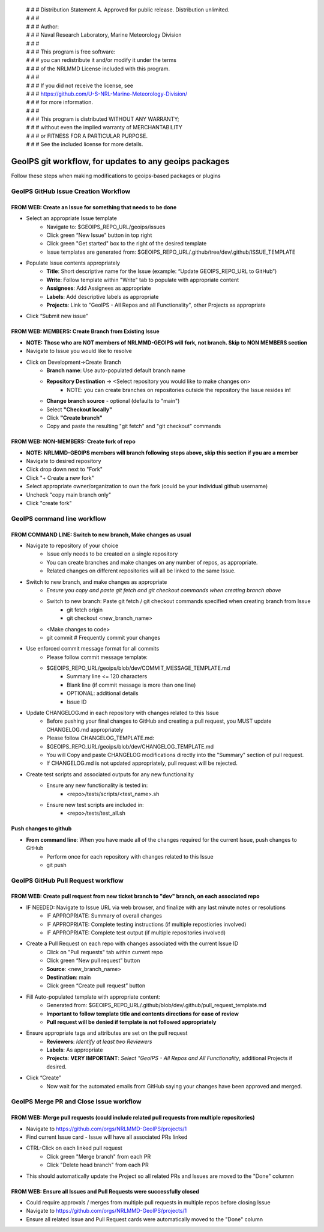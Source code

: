  | # # # Distribution Statement A. Approved for public release. Distribution unlimited.
 | # # # 
 | # # # Author:
 | # # # Naval Research Laboratory, Marine Meteorology Division
 | # # # 
 | # # # This program is free software:
 | # # # you can redistribute it and/or modify it under the terms
 | # # # of the NRLMMD License included with this program.
 | # # # 
 | # # # If you did not receive the license, see
 | # # # https://github.com/U-S-NRL-Marine-Meteorology-Division/
 | # # # for more information.
 | # # # 
 | # # # This program is distributed WITHOUT ANY WARRANTY;
 | # # # without even the implied warranty of MERCHANTABILITY
 | # # # or FITNESS FOR A PARTICULAR PURPOSE.
 | # # # See the included license for more details.

#############################################################
GeoIPS git workflow, for updates to any geoips packages
#############################################################

Follow these steps when making modifications to geoips-based packages or plugins 

***************************************
GeoIPS GitHub Issue Creation Workflow
***************************************

FROM WEB: Create an Issue for something that needs to be done
=============================================================
* Select an appropriate Issue template
    * Navigate to: $GEOIPS_REPO_URL/geoips/issues
    * Click green “New Issue” button in top right 
    * Click green "Get started" box to the right of the desired template
    * Issue templates are generated from: $GEOIPS_REPO_URL/.github/tree/dev/.github/ISSUE_TEMPLATE
* Populate Issue contents appropriately
    * **Title**: Short descriptive name for the Issue (example: “Update GEOIPS_REPO_URL to GitHub”)
    * **Write**: Follow template within "Write" tab to populate with appropriate content
    * **Assignees**: Add Assignees as appropriate
    * **Labels**: Add descriptive labels as appropriate
    * **Projects**: Link to "GeoIPS - All Repos and all Functionality", other Projects as appropriate
* Click “Submit new issue”


FROM WEB: MEMBERS: Create Branch from Existing Issue
===================================================================
* **NOTE: Those who are NOT members of NRLMMD-GEOIPS will fork, not branch. Skip to NON MEMBERS section**
* Navigate to Issue you would like to resolve
* Click on Development->Create Branch
    * **Branch name**: Use auto-populated default branch name
    * **Repository Destination** -> <Select repository you would like to make changes on>
        * NOTE: you can create branches on repositories outside the repository the Issue resides in!
    * **Change branch source** - optional (defaults to "main")
    * Select **"Checkout locally"**
    * Click **"Create branch"**
    * Copy and paste the resulting "git fetch" and "git checkout" commands

FROM WEB: NON-MEMBERS: Create fork of repo
===================================================================
* **NOTE: NRLMMD-GEOIPS members will branch following steps above, skip this section if you are a member**
* Navigate to desired repository
* Click drop down next to "Fork"
* Click "+ Create a new fork"
* Select appropriate owner/organization to own the fork (could be your individual github username)
* Uncheck "copy main branch only"
* Click "create fork"

******************************
GeoIPS command line workflow
******************************

FROM COMMAND LINE: Switch to new branch, Make changes as usual
===============================================================
* Navigate to repository of your choice
    * Issue only needs to be created on a single repository
    * You can create branches and make changes on any number of repos, as appropriate.
    * Related changes on different repositories will all be linked to the same Issue.

* Switch to new branch, and make changes as appropriate
    * *Ensure you copy and paste git fetch and git checkout commands when creating branch above*
    * Switch to new branch: Paste git fetch / git checkout commands specified when creating branch from Issue
        * git fetch origin
        * git checkout <new_branch_name>
    * <Make changes to code>
    * git commit # Frequently commit your changes

* Use enforced commit message format for all commits
    * Please follow commit message template:
    * $GEOIPS_REPO_URL/geoips/blob/dev/COMMIT_MESSAGE_TEMPLATE.md
        * Summary line <= 120 characters
        * Blank line (if commit message is more than one line)
        * OPTIONAL: additional details
        * Issue ID

* Update CHANGELOG.md in each repository with changes related to this Issue
    * Before pushing your final changes to GitHub and creating a pull request, you MUST update CHANGELOG.md appropriately
    * Please follow CHANGELOG\_TEMPLATE.md:
    * $GEOIPS_REPO_URL/geoips/blob/dev/CHANGELOG_TEMPLATE.md
    * You will Copy and paste CHANGELOG modifications directly into the "Summary" section of pull request.
    * If CHANGELOG.md is not updated appropriately, pull request will be rejected.

* Create test scripts and associated outputs for any new functionality
    * Ensure any new functionality is tested in:
        * <repo>/tests/scripts/<test_name>.sh
    * Ensure new test scripts are included in:
        * <repo>/tests/test_all.sh


Push changes to github 
=============================================================
* **From command line**: When you have made all of the changes required for the current Issue, push changes to GitHub
    * Perform once for each repository with changes related to this Issue
    * git push


*************************************
GeoIPS GitHub Pull Request workflow
*************************************

FROM WEB: Create pull request from new ticket branch to "dev" branch, on each associated repo
=============================================================================================
* IF NEEDED: Navigate to Issue URL via web browser, and finalize with any last minute notes or resolutions
    * IF APPROPRIATE: Summary of overall changes
    * IF APPROPRIATE: Complete testing instructions (if multiple repostiories involved)
    * IF APPROPRIATE: Complete test output (if multiple repositories involved)
* Create a Pull Request on each repo with changes associated with the current Issue ID
    * Click on "Pull requests" tab within current repo
    * Click green “New pull request” button
    * **Source**: <new_branch_name>
    * **Destination**: main
    * Click green “Create pull request” button
* Fill Auto-populated template with appropriate content:
    * Generated from: $GEOIPS_REPO_URL/.github/blob/dev/.github/pull_request_template.md
    * **Important to follow template title and contents directions for ease of review**
    * **Pull request will be denied if template is not followed appropriately**
* Ensure appropriate tags and attributes are set on the pull request
    * **Reviewers**: *Identify at least two Reviewers*
    * **Labels**: As appropriate
    * **Projects**: **VERY IMPORTANT**: *Select "GeoIPS - All Repos and All Functionality*, additional Projects if desired.
* Click “Create”
    * Now wait for the automated emails from GitHub saying your changes have been approved and merged.


******************************************
GeoIPS Merge PR and Close Issue workflow
******************************************

FROM WEB: Merge pull requests (could include related pull requests from multiple repositories)
================================================================================================
* Navigate to https://github.com/orgs/NRLMMD-GeoIPS/projects/1
* Find current Issue card - Issue will have all associated PRs linked
* CTRL-Click on each linked pull request
    * Click green "Merge branch" from each PR
    * Click "Delete head branch" from each PR
* This should automatically update the Project so all related PRs and Issues are moved to the "Done" columnn

FROM WEB: Ensure all Issues and Pull Requests were successfully closed
================================================================================================
* Could require approvals / merges from multiple pull requests in multiple repos before closing Issue
* Navigate to https://github.com/orgs/NRLMMD-GeoIPS/projects/1
* Ensure all related Issue and Pull Request cards were automatically moved to the "Done" column
